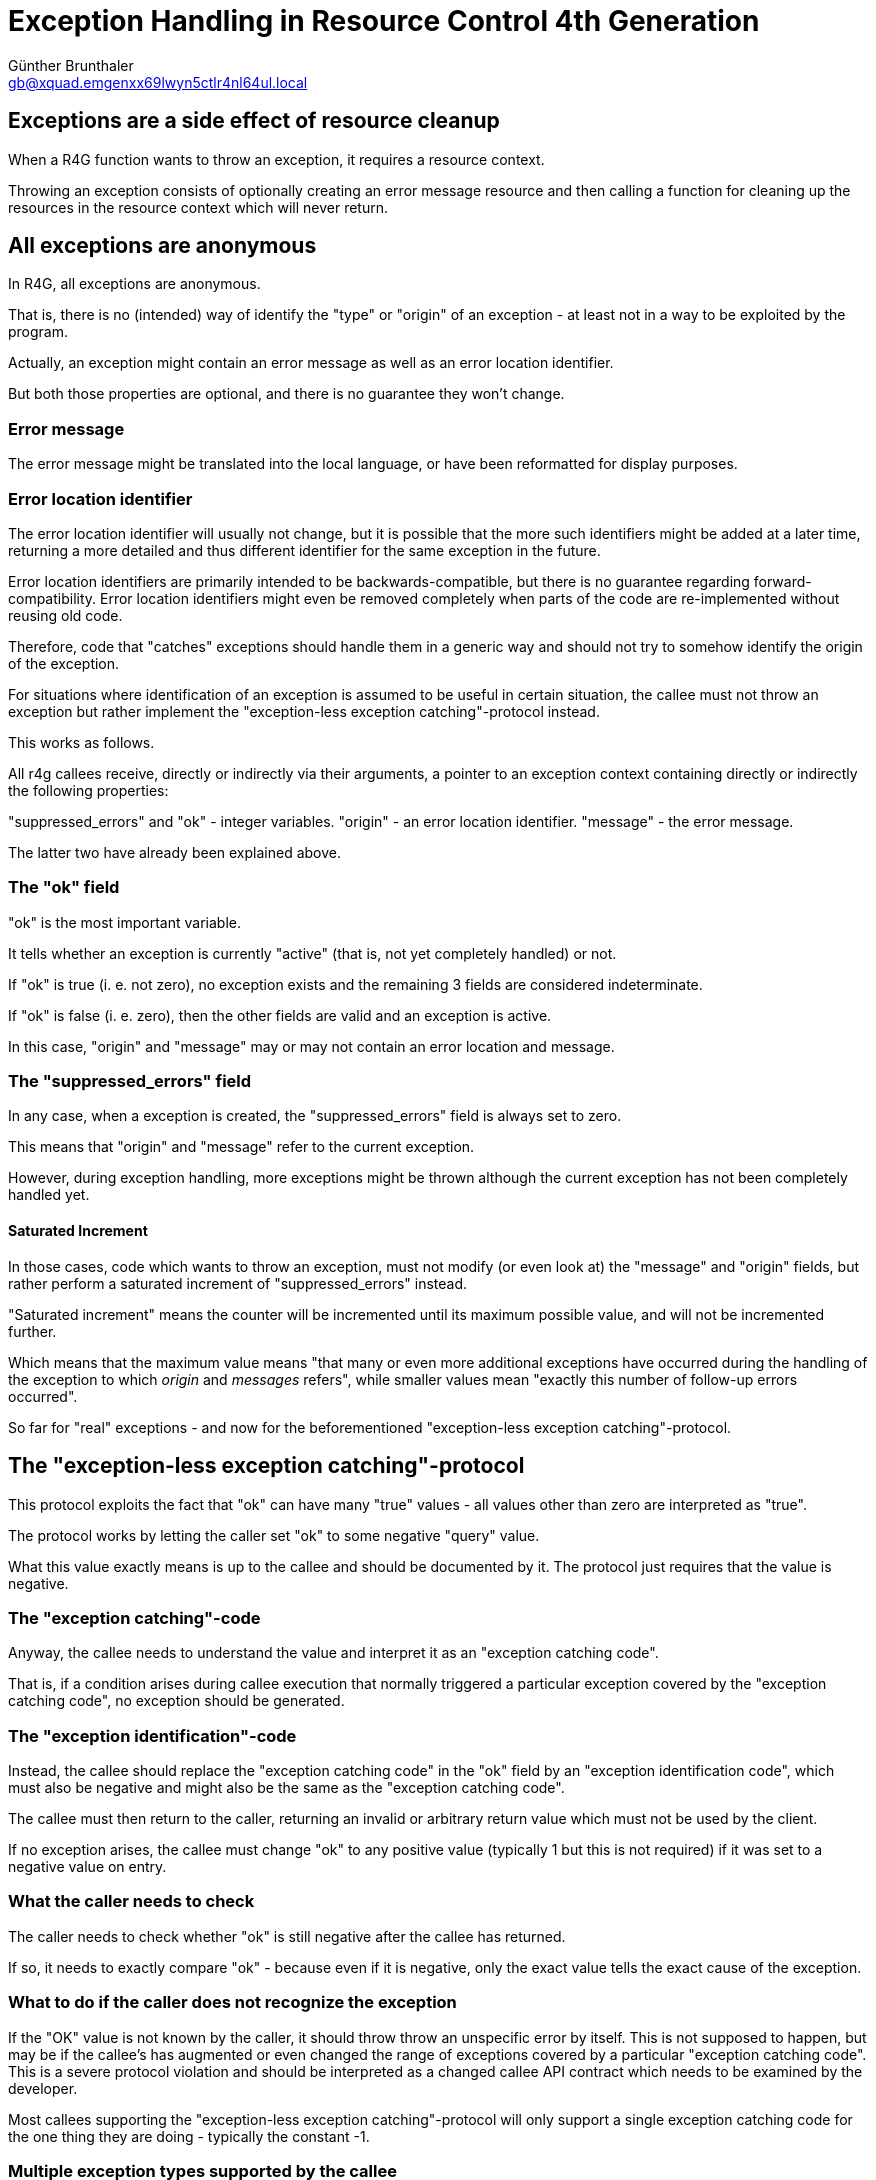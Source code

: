 Exception Handling in Resource Control 4th Generation
=====================================================
Günther Brunthaler <gb@xquad.emgenxx69lwyn5ctlr4nl64ul.local>

Exceptions are a side effect of resource cleanup
------------------------------------------------
When a R4G function wants to throw an exception, it requires a resource context.

Throwing an exception consists of optionally creating an error message resource and then calling a function for cleaning up the resources in the resource context which will never return.

All exceptions are anonymous
-----------------------------
In R4G, all exceptions are anonymous.

That is, there is no (intended) way of identify the "type" or "origin" of an exception - at least not in a way to be exploited by the program.

Actually, an exception might contain an error message as well as an error location identifier.

But both those properties are optional, and there is no guarantee they won't change.

Error message
~~~~~~~~~~~~~
The error message might be translated into the local language, or have been reformatted for display purposes.

Error location identifier
~~~~~~~~~~~~~~~~~~~~~~~~~
The error location identifier will usually not change, but it is possible that the more such identifiers might be added at a later time, returning a more detailed and thus different identifier for the same exception in the future.

Error location identifiers are primarily intended to be backwards-compatible, but there is no guarantee regarding forward-compatibility. Error location identifiers might even be removed completely when parts of the code are re-implemented without reusing old code.

Therefore, code that "catches" exceptions should handle them in a generic way and should not try to somehow identify the origin of the exception.

For situations where identification of an exception is assumed to be useful in certain situation, the callee must not throw an exception but rather implement the "exception-less exception catching"-protocol instead.

This works as follows.

All r4g callees receive, directly or indirectly via their arguments, a pointer to an exception context containing directly or indirectly the following properties:

"suppressed_errors" and "ok" - integer variables.
"origin" - an error location identifier.
"message" - the error message.

The latter two have already been explained above.

The "ok" field
~~~~~~~~~~~~~~
"ok" is the most important variable.

It tells whether an exception is currently "active" (that is, not yet completely handled) or not.

If "ok" is true (i. e. not zero), no exception exists and the remaining 3 fields are considered indeterminate.

If "ok" is false (i. e. zero), then the other fields are valid and an exception is active.

In this case, "origin" and "message" may or may not contain an error location and message.

The "suppressed_errors" field
~~~~~~~~~~~~~~~~~~~~~~~~~~~~~
In any case, when a exception is created, the "suppressed_errors" field is always set to zero.

This means that "origin" and "message" refer to the current exception.

However, during exception handling, more exceptions might be thrown although the current exception has not been completely handled yet.

Saturated Increment
^^^^^^^^^^^^^^^^^^^
In those cases, code which wants to throw an exception, must not modify (or even look at) the "message" and "origin" fields, but rather perform a saturated increment of "suppressed_errors" instead.

"Saturated increment" means the counter will be incremented until its maximum possible value, and will not be incremented further.

Which means that the maximum value means "that many or even more additional exceptions have occurred during the handling of the exception to which 'origin' and 'messages' refers", while smaller values mean "exactly this number of follow-up errors occurred".

So far for "real" exceptions - and now for the beforementioned "exception-less exception catching"-protocol.

The "exception-less exception catching"-protocol
------------------------------------------------
This protocol exploits the fact that "ok" can have many "true" values - all values other than zero are interpreted as "true".

The protocol works by letting the caller set "ok" to some negative "query" value.

What this value exactly means is up to the callee and should be documented by it. The protocol just requires that the value is negative.

The "exception catching"-code
~~~~~~~~~~~~~~~~~~~~~~~~~~~~~
Anyway, the callee needs to understand the value and interpret it as an "exception catching code".

That is, if a condition arises during callee execution that normally triggered a particular exception covered by the "exception catching code", no exception should be generated.

The "exception identification"-code
~~~~~~~~~~~~~~~~~~~~~~~~~~~~~~~~~~~
Instead, the callee should replace the "exception catching code" in the "ok" field by an "exception identification code", which must also be negative and might also be the same as the "exception catching code".

The callee must then return to the caller, returning an invalid or arbitrary return value which must not be used by the client.

If no exception arises, the callee must change "ok" to any positive value (typically 1 but this is not required) if it was set to a negative value on entry.

What the caller needs to check
~~~~~~~~~~~~~~~~~~~~~~~~~~~~~~
The caller needs to check whether "ok" is still negative after the callee has returned.

If so, it needs to exactly compare "ok" - because even if it is negative, only the exact value tells the exact cause of the exception.

What to do if the caller does not recognize the exception
~~~~~~~~~~~~~~~~~~~~~~~~~~~~~~~~~~~~~~~~~~~~~~~~~~~~~~~~~
If the "OK" value is not known by the caller, it should throw throw an unspecific error by itself. This is not supposed to happen, but may be if the callee's has augmented or even changed the range of exceptions covered by a particular "exception catching code". This is a severe protocol violation and should be interpreted as a changed callee API contract which needs to be examined by the developer.

Most callees supporting the "exception-less exception catching"-protocol will only support a single exception catching code for the one thing they are doing - typically the constant -1.

Multiple exception types supported by the callee
~~~~~~~~~~~~~~~~~~~~~~~~~~~~~~~~~~~~~~~~~~~~~~~~
But callees doing more complicated things might define an enumeration of distinct exception-catching codes for different exception types.

They might even define bitfields within the code to subclass the exception, or use the (negated) product of prime factors.

The caller might incorrectly assume the callee supports the protocol
~~~~~~~~~~~~~~~~~~~~~~~~~~~~~~~~~~~~~~~~~~~~~~~~~~~~~~~~~~~~~~~~~~~~
An important principle is to NEVER rely on the regular return values of the callee in case of an "exception-less exception". It must especially NEVER be assumed that the return value has been set up especially for providing additional information about the exception instead of the regular meaning of the return value.

The reason is that the callee might not support the "exception-less exception catching"-protocol at all!

Maybe the caller thinks so, but the callee might be an older version than the caller thinks and not yet support the protocol.

And callees which do not support the "exception-less exception catching"-protocol work differently: In case no exception is to be thrown, they never even look at the "ok" field. They don't look whether it is negative or not, and sure as hell won't set it to a positive value.

In such a case, the caller will get back the same value as an "exception idenfification code" which it set as the "exception catching code" before - although no exception occurred.

In this case, the caller will incorrectly assume an "exception-less exception" has occurred, although in reality the callee is broken because it does not support the interface as it is supposed to.

But at least this unfortunate situation will not go by undetected: The caller will interpret it as an exception, and the whole operation will fail. It will not fail for the right reasony, but it will. And the developer will eventually find out what caused the exception - namely the callee not supporting the "exception-less exception catching"-protocol as expected.

However, this situation is also the reason why interpreting the return value in case of an "exception-less exception" would a bad idea: If the callee does not support the "exception catching code", it will return its normal return value instead.

The caller will assume an exception has occurred, and would try to interpret the return code as some value specific to the exception - but it is actually examining a regular return value!

This situation must be avoided, and therefore the rule applies that the caller must not use the return value in case of an exception in any way.

When the protocol is not sufficient
~~~~~~~~~~~~~~~~~~~~~~~~~~~~~~~~~~~
In situations where a simple negative integer value is not enough information to pinpoint the exception, the API of the function needs to be changed and additional dedicated output parameters for returning additional exception information need to be provided.

Such parameters can of course by used as a complete replacement of the "exception-less exception catching"-protocol. However, this requires passing additional arguments which is overhead in case no exception occurred.

The advantage of the "exception-less exception catching"-protocol is that it required no change of the API - only specific internal behavior.

It also allows "upgrading" callees which did not support "exception-less exception catching" before to do so in the future without breaking the API: Older callers will never use the protocol, but newer callers can.

Also, the amount of supported exception catching codes can be increased, as long as it is done in a backwards-compatible way. (This is also the reason why callers need to check the exception idenfification codes exactly, throwing a "general exception" or "unexpected exception type" kind of message otherwise.)
